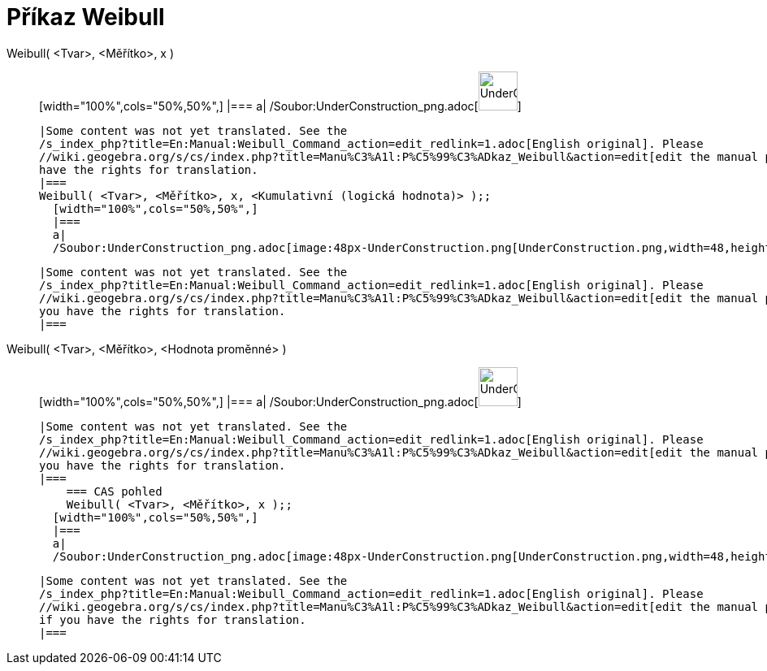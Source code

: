 = Příkaz Weibull
:page-en: commands/Weibull_Command
ifdef::env-github[:imagesdir: /cs/modules/ROOT/assets/images]

Weibull( <Tvar>, <Měřítko>, x )::
  [width="100%",cols="50%,50%",]
  |===
  a|
  /Soubor:UnderConstruction_png.adoc[image:48px-UnderConstruction.png[UnderConstruction.png,width=48,height=48]]

  |Some content was not yet translated. See the
  /s_index_php?title=En:Manual:Weibull_Command_action=edit_redlink=1.adoc[English original]. Please
  //wiki.geogebra.org/s/cs/index.php?title=Manu%C3%A1l:P%C5%99%C3%ADkaz_Weibull&action=edit[edit the manual page] if you
  have the rights for translation.
  |===
  Weibull( <Tvar>, <Měřítko>, x, <Kumulativní (logická hodnota)> );;
    [width="100%",cols="50%,50%",]
    |===
    a|
    /Soubor:UnderConstruction_png.adoc[image:48px-UnderConstruction.png[UnderConstruction.png,width=48,height=48]]

    |Some content was not yet translated. See the
    /s_index_php?title=En:Manual:Weibull_Command_action=edit_redlink=1.adoc[English original]. Please
    //wiki.geogebra.org/s/cs/index.php?title=Manu%C3%A1l:P%C5%99%C3%ADkaz_Weibull&action=edit[edit the manual page] if
    you have the rights for translation.
    |===
      Weibull( <Tvar>, <Měřítko>, <Hodnota proměnné> )::
      [width="100%",cols="50%,50%",]
      |===
      a|
      /Soubor:UnderConstruction_png.adoc[image:48px-UnderConstruction.png[UnderConstruction.png,width=48,height=48]]

      |Some content was not yet translated. See the
      /s_index_php?title=En:Manual:Weibull_Command_action=edit_redlink=1.adoc[English original]. Please
      //wiki.geogebra.org/s/cs/index.php?title=Manu%C3%A1l:P%C5%99%C3%ADkaz_Weibull&action=edit[edit the manual page] if
      you have the rights for translation.
      |===
          === CAS pohled
          Weibull( <Tvar>, <Měřítko>, x );;
        [width="100%",cols="50%,50%",]
        |===
        a|
        /Soubor:UnderConstruction_png.adoc[image:48px-UnderConstruction.png[UnderConstruction.png,width=48,height=48]]

        |Some content was not yet translated. See the
        /s_index_php?title=En:Manual:Weibull_Command_action=edit_redlink=1.adoc[English original]. Please
        //wiki.geogebra.org/s/cs/index.php?title=Manu%C3%A1l:P%C5%99%C3%ADkaz_Weibull&action=edit[edit the manual page]
        if you have the rights for translation.
        |===
